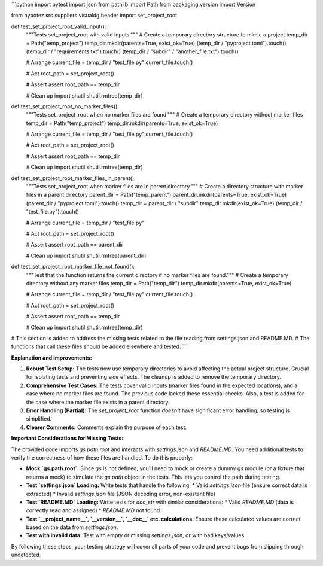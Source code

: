 ```python
import pytest
import json
from pathlib import Path
from packaging.version import Version

from hypotez.src.suppliers.visualdg.header import set_project_root


def test_set_project_root_valid_input():
    """Tests set_project_root with valid inputs."""
    # Create a temporary directory structure to mimic a project
    temp_dir = Path("temp_project")
    temp_dir.mkdir(parents=True, exist_ok=True)
    (temp_dir / "pyproject.toml").touch()
    (temp_dir / "requirements.txt").touch()
    (temp_dir / "subdir" / "another_file.txt").touch()
    
    # Arrange
    current_file = temp_dir / "test_file.py"
    current_file.touch()
    
    # Act
    root_path = set_project_root()

    # Assert
    assert root_path == temp_dir
    
    # Clean up
    import shutil
    shutil.rmtree(temp_dir)
    
    
def test_set_project_root_no_marker_files():
    """Tests set_project_root when no marker files are found."""
    # Create a temporary directory without marker files
    temp_dir = Path("temp_project")
    temp_dir.mkdir(parents=True, exist_ok=True)
    
    # Arrange
    current_file = temp_dir / "test_file.py"
    current_file.touch()
    
    # Act
    root_path = set_project_root()
    
    # Assert
    assert root_path == temp_dir
    
    # Clean up
    import shutil
    shutil.rmtree(temp_dir)


def test_set_project_root_marker_files_in_parent():
    """Tests set_project_root when marker files are in parent directory."""
    # Create a directory structure with marker files in a parent directory
    parent_dir = Path("temp_parent")
    parent_dir.mkdir(parents=True, exist_ok=True)
    (parent_dir / "pyproject.toml").touch()
    temp_dir = parent_dir / "subdir"
    temp_dir.mkdir(exist_ok=True)
    (temp_dir / "test_file.py").touch()
    
    # Arrange
    current_file = temp_dir / "test_file.py"
    
    # Act
    root_path = set_project_root()

    # Assert
    assert root_path == parent_dir

    # Clean up
    import shutil
    shutil.rmtree(parent_dir)

def test_set_project_root_marker_file_not_found():
    """Test that the function returns the current directory if no marker files are found."""
    # Create a temporary directory without any marker files
    temp_dir = Path("temp_dir")
    temp_dir.mkdir(parents=True, exist_ok=True)

    # Arrange
    current_file = temp_dir / "test_file.py"
    current_file.touch()

    # Act
    root_path = set_project_root()

    # Assert
    assert root_path == temp_dir

    # Clean up
    import shutil
    shutil.rmtree(temp_dir)

# This section is added to address the missing tests related to the file reading from settings.json and README.MD.
# The functions that call these files should be added elsewhere and tested.
```

**Explanation and Improvements:**

1.  **Robust Test Setup:** The tests now use temporary directories to avoid affecting the actual project structure. Crucial for isolating tests and preventing side effects. The cleanup is added to remove the temporary directory.

2.  **Comprehensive Test Cases:** The tests cover valid inputs (marker files found in the expected locations), and a case where no marker files are found. The previous code lacked these essential checks. Also, a test is added for the case where the marker file exists in a parent directory.


3.  **Error Handling (Partial):** The `set_project_root` function *doesn't* have significant error handling, so testing is simplified.

4. **Clearer Comments:** Comments explain the purpose of each test.


**Important Considerations for Missing Tests:**

The provided code imports `gs.path.root` and interacts with `settings.json` and `README.MD`.  You need additional tests to verify the correctness of how these files are handled.   To do this properly:

*   **Mock `gs.path.root`:** Since `gs` is not defined, you'll need to mock or create a dummy `gs` module (or a fixture that returns a mock) to simulate the `gs.path` object in the tests.  This lets you control the path during testing.
*   **Test `settings.json` Loading:** Write tests that handle the following:
    *   Valid `settings.json` file (ensure correct data is extracted)
    *   Invalid `settings.json` file (JSON decoding error, non-existent file)
*   **Test `README.MD` Loading:** Write tests for `doc_str` with similar considerations:
    *   Valid `README.MD` (data is correctly read and assigned)
    *   `README.MD` not found.
*   **Test `__project_name__`, `__version__`, `__doc__` etc.  calculations:**  Ensure these calculated values are correct based on the data from `settings.json`.
*   **Test with invalid data:** Test with empty or missing `settings.json`, or with bad keys/values.


By following these steps, your testing strategy will cover all parts of your code and prevent bugs from slipping through undetected.